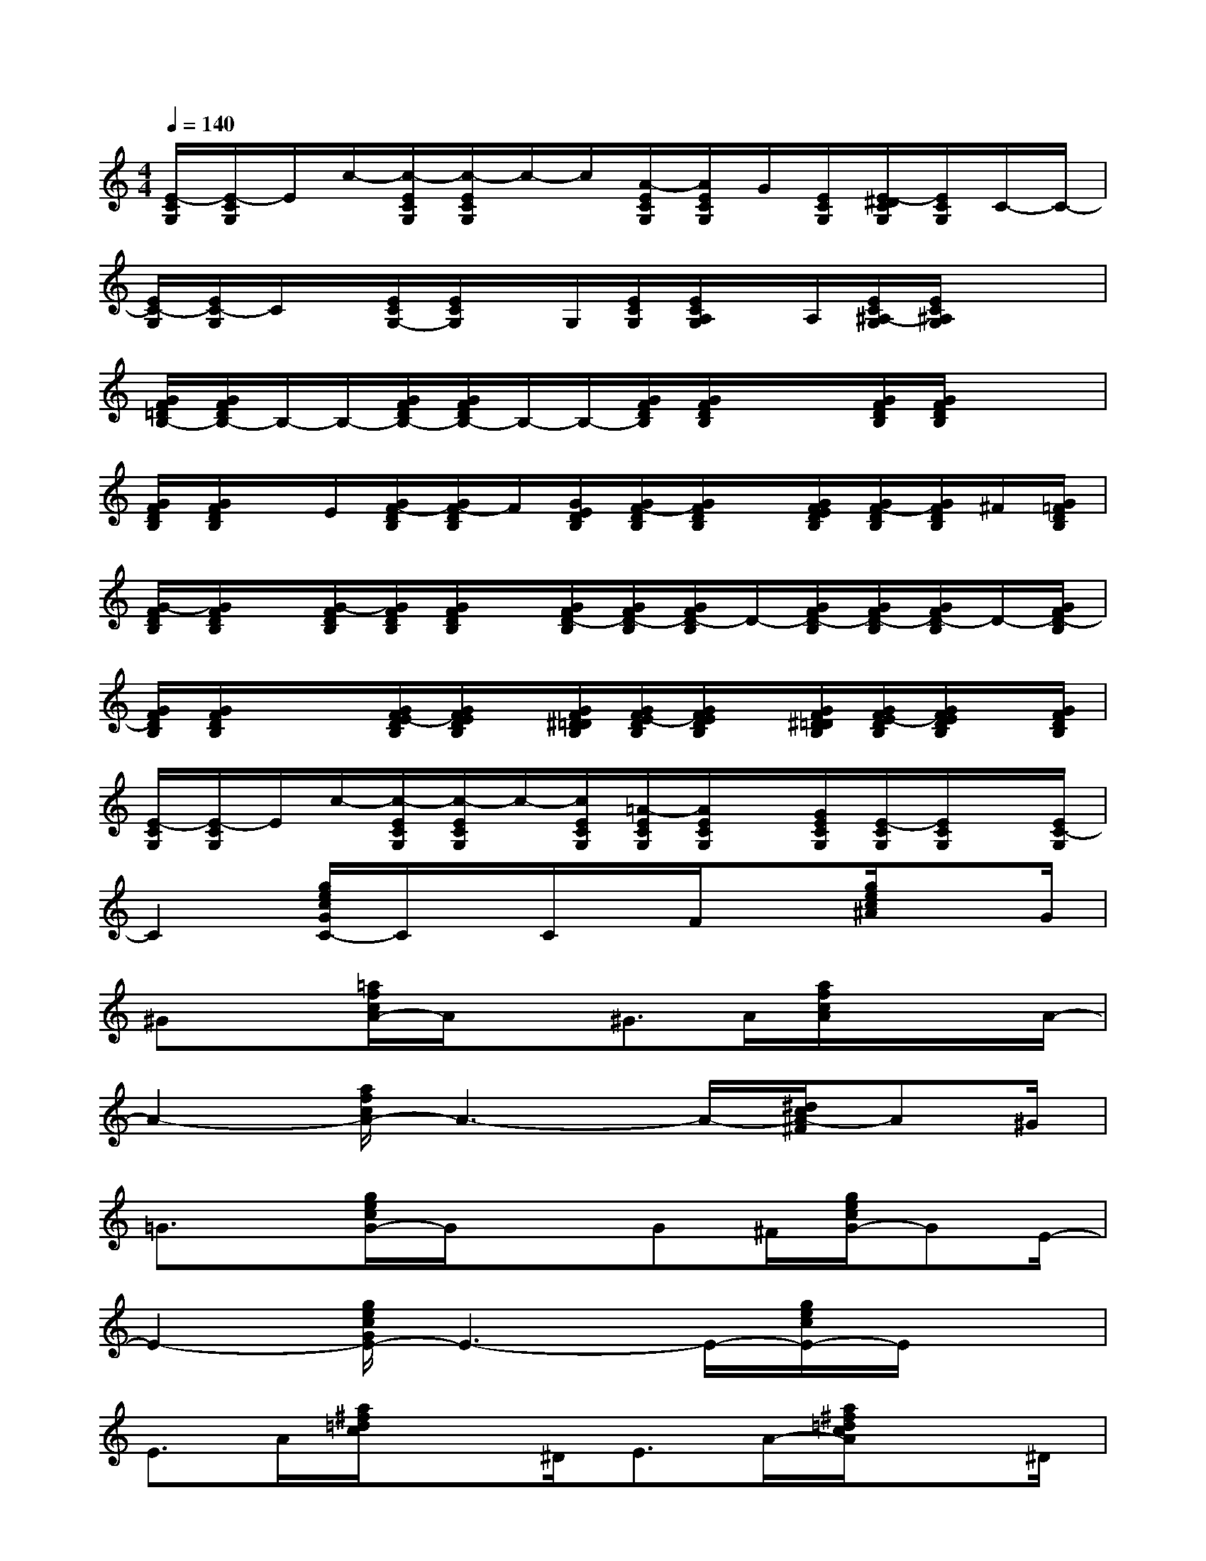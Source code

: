 X:1
T:
M:4/4
L:1/8
Q:1/4=140
K:C%0sharps
V:1
[E/2-C/2G,/2][E/2-C/2G,/2]E/2c/2-[c/2-E/2C/2G,/2][c/2-E/2C/2G,/2]c/2-c/2[A/2-E/2C/2G,/2][A/2E/2C/2G,/2]G/2[E/2C/2G,/2][E/2-^D/2C/2G,/2][E/2C/2G,/2]C/2-C/2-|
[E/2C/2-G,/2][E/2C/2-G,/2]C/2x/2[E/2C/2G,/2-][E/2C/2G,/2]x/2G,/2[E/2C/2G,/2][E/2C/2A,/2G,/2]x/2A,/2[E/2C/2^A,/2-G,/2][E/2C/2^A,/2G,/2]x/2x/2|
[G/2F/2=D/2B,/2-][G/2F/2D/2B,/2-]B,/2-B,/2-[G/2F/2D/2B,/2-][G/2F/2D/2B,/2-]B,/2-B,/2-[G/2F/2D/2B,/2][G/2F/2D/2B,/2]x/2x/2[G/2F/2D/2B,/2][G/2F/2D/2B,/2]x/2x/2|
[G/2F/2D/2B,/2][G/2F/2D/2B,/2]x/2E/2[G/2F/2-D/2B,/2][G/2F/2-D/2B,/2]F/2[G/2E/2D/2B,/2][G/2F/2-D/2B,/2][G/2F/2D/2B,/2]x/2[G/2F/2E/2D/2B,/2][G/2F/2-D/2B,/2][G/2F/2D/2B,/2]^F/2[G/2=F/2D/2B,/2]|
[G/2-F/2D/2B,/2][G/2F/2D/2B,/2]x/2[G/2-F/2D/2B,/2][G/2F/2D/2B,/2][G/2F/2D/2B,/2]x/2[G/2F/2D/2-B,/2][G/2F/2D/2-B,/2][G/2F/2D/2-B,/2]D/2-[G/2F/2D/2-B,/2][G/2F/2D/2-B,/2][G/2F/2D/2-B,/2]D/2-[G/2F/2D/2-B,/2]|
[G/2F/2D/2B,/2][G/2F/2D/2B,/2]x/2x/2[G/2F/2E/2-D/2B,/2][G/2F/2E/2D/2B,/2]x/2[G/2F/2^D/2=D/2B,/2][G/2F/2E/2-D/2B,/2][G/2F/2E/2D/2B,/2]x/2[G/2F/2^D/2=D/2B,/2][G/2F/2E/2-D/2B,/2][G/2F/2E/2D/2B,/2]x/2[G/2F/2D/2B,/2]|
[E/2-C/2G,/2][E/2-C/2G,/2]E/2c/2-[c/2-E/2C/2G,/2][c/2-E/2C/2G,/2]c/2-[c/2E/2C/2G,/2][=A/2-E/2C/2G,/2][A/2E/2C/2G,/2]x/2[G/2E/2C/2G,/2][E/2-C/2G,/2][E/2C/2G,/2]x/2[E/2C/2-G,/2]|
C2[g/2e/2c/2G/2C/2-]C/2x/2C/2x/2F/2x[g/2e/2c/2^A/2]xG/2|
^Gx[=a/2f/2c/2A/2-]A/2x^G>A[a/2f/2c/2A/2]x/2x/2A/2-|
A2-[a/2f/2c/2A/2-]A3-A/2-[^d/2c/2A/2-^F/2]A^G/2|
=G3/2x/2[g/2e/2c/2G/2-]G/2x3/2G^F/2[g/2e/2c/2G/2-]GE/2-|
E2-[g/2e/2c/2G/2E/2-]E3-E/2-[g/2e/2c/2E/2-]E/2x|
E>A[a/2^f/2=d/2c/2]x^D<EA/2-[a/2^f/2=d/2c/2A/2]x^D/2|
Ex[a/2^f/2=d/2c/2E/2-]E/2xE>D[a/2^f/2d/2c/2]x3/2|
x/2AG/2-[=f/2d/2B/2A/2-G/2]A/2x/2G<AG/2[g/2f/2d/2B/2A/2-]A/2x|
Ax/2G/2-[f/2d/2B/2A/2-G/2]A/2x/2G<AG/2[g/2f/2d/2B/2F/2-]F/2x/2G,/2